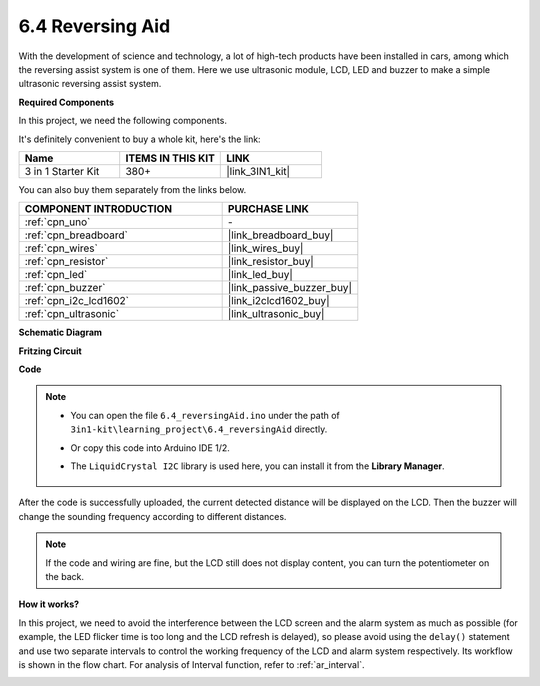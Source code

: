 .. _ar_reversing_aid:

6.4 Reversing Aid
===================

With the development of science and technology, a lot of high-tech
products have been installed in cars, among which the reversing assist
system is one of them. Here we use ultrasonic module, LCD, LED and
buzzer to make a simple ultrasonic reversing assist system.

**Required Components**

In this project, we need the following components. 

It's definitely convenient to buy a whole kit, here's the link: 

.. list-table::
    :widths: 20 20 20
    :header-rows: 1

    *   - Name	
        - ITEMS IN THIS KIT
        - LINK
    *   - 3 in 1 Starter Kit
        - 380+
        - |link_3IN1_kit|

You can also buy them separately from the links below.

.. list-table::
    :widths: 30 20
    :header-rows: 1

    *   - COMPONENT INTRODUCTION
        - PURCHASE LINK

    *   - :ref:`cpn_uno`
        - \-
    *   - :ref:`cpn_breadboard`
        - |link_breadboard_buy|
    *   - :ref:`cpn_wires`
        - |link_wires_buy|
    *   - :ref:`cpn_resistor`
        - |link_resistor_buy|
    *   - :ref:`cpn_led`
        - |link_led_buy|
    *   - :ref:`cpn_buzzer`
        - |link_passive_buzzer_buy|
    *   - :ref:`cpn_i2c_lcd1602`
        - |link_i2clcd1602_buy|
    *   - :ref:`cpn_ultrasonic`
        - |link_ultrasonic_buy|

**Schematic Diagram**

.. image:: img/image265.png
    :width: 800
    :align: center

**Fritzing Circuit**

.. image:: img/6.4_reversing_aid_bb.png
    :width: 800
    :align: center

**Code**

.. note::

    * You can open the file ``6.4_reversingAid.ino`` under the path of ``3in1-kit\learning_project\6.4_reversingAid`` directly.
    * Or copy this code into Arduino IDE 1/2.
    * The ``LiquidCrystal I2C`` library is used here, you can install it from the **Library Manager**.

        .. image:: ../img/lib_liquidcrystal_i2c.png

.. raw:: html

    <iframe src=https://create.arduino.cc/editor/sunfounder01/d6848669-fe79-42e9-afd7-0f083f96a6d6/preview?embed style="height:510px;width:100%;margin:10px 0" frameborder=0></iframe>

After the code is successfully uploaded, the current detected distance will be displayed on the LCD. Then the buzzer will change the sounding frequency according to different distances.

.. note::
    If the code and wiring are fine, but the LCD still does not display content, you can turn the potentiometer on the back.

**How it works?**

In this project, we need to avoid the interference between the LCD
screen and the alarm system as much as possible (for example, the LED
flicker time is too long and the LCD refresh is delayed), so please
avoid using the ``delay()`` statement and use two separate intervals to
control the working frequency of the LCD and alarm system respectively.
Its workflow is shown in the flow chart. For analysis of Interval
function, refer to :ref:`ar_interval`.

.. image:: img/Part_three_1_Example_Explanation.png
   :align: center
